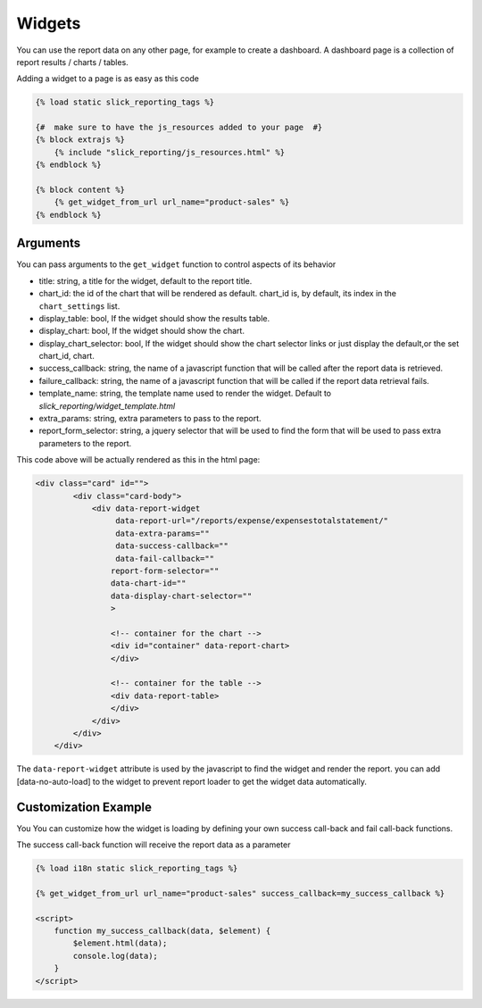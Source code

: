 .. _widgets:

Widgets
=======
You can use the report data on any other page, for example to create a dashboard.
A dashboard page is a collection of report results  / charts / tables.

Adding a widget to a page is as easy as this code

.. code-block:: html+django

        {% load static slick_reporting_tags %}

        {#  make sure to have the js_resources added to your page  #}
        {% block extrajs %}
            {% include "slick_reporting/js_resources.html" %}
        {% endblock %}

        {% block content %}
            {% get_widget_from_url url_name="product-sales" %}
        {% endblock %}

Arguments
---------
You can pass arguments to the ``get_widget`` function to control aspects of its behavior


* title: string, a title for the widget, default to the report title.
* chart_id: the id of the chart that will be rendered as default.
  chart_id is, by default, its index in the ``chart_settings`` list.
* display_table: bool, If the widget should show the results table.
* display_chart: bool, If the widget should show the chart.
* display_chart_selector: bool, If the widget should show the chart selector links or just display the default,or the set chart_id, chart.
* success_callback: string, the name of a javascript function that will be called after the report data is retrieved.
* failure_callback: string, the name of a javascript function that will be called if the report data retrieval fails.
* template_name: string, the template name used to render the widget. Default to `slick_reporting/widget_template.html`
* extra_params: string, extra parameters to pass to the report.
* report_form_selector: string, a jquery selector that will be used to find the form that will be used to pass extra parameters to the report.


This code above will be actually rendered as this in the html page:

.. code-block:: html+django

            <div class="card" id="">
                    <div class="card-body">
                        <div data-report-widget
                             data-report-url="/reports/expense/expensestotalstatement/"
                             data-extra-params=""
                             data-success-callback=""
                             data-fail-callback=""
                            report-form-selector=""
                            data-chart-id=""
                            data-display-chart-selector=""
                            >

                            <!-- container for the chart -->
                            <div id="container" data-report-chart>
                            </div>

                            <!-- container for the table -->
                            <div data-report-table>
                            </div>
                        </div>
                    </div>
                </div>

The ``data-report-widget`` attribute is used by the javascript to find the
widget and render the report.
you can add [data-no-auto-load] to the widget to prevent report loader to get the widget data automatically.

Customization Example
---------------------

You You can customize how the widget is loading by defining your own success call-back
and fail call-back functions.

The success call-back function will receive the report data as a parameter


.. code-block:: html+django

        {% load i18n static slick_reporting_tags %}

        {% get_widget_from_url url_name="product-sales" success_callback=my_success_callback %}

        <script>
            function my_success_callback(data, $element) {
                $element.html(data);
                console.log(data);
            }
        </script>
